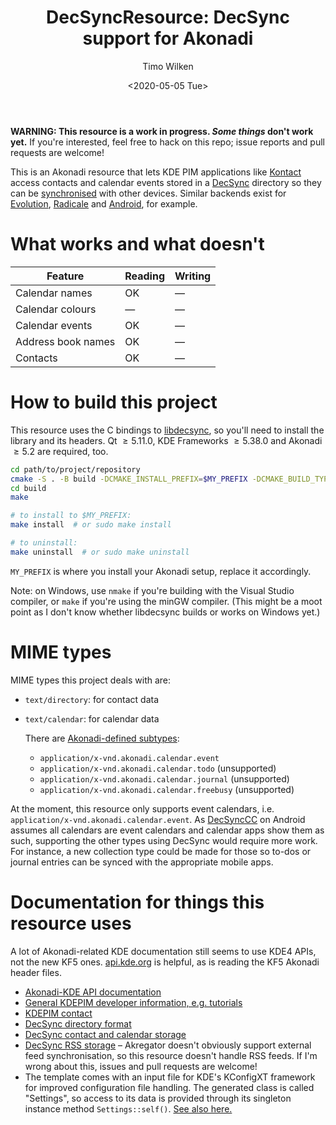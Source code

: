 #+TITLE: DecSyncResource: DecSync support for Akonadi
#+AUTHOR: Timo Wilken
#+DATE: <2020-05-05 Tue>

*WARNING: This resource is a work in progress. [[What works and what doesn't][Some things]] don't work yet.* If you're interested, feel free to hack on this repo; issue reports and pull requests are welcome!

This is an Akonadi resource that lets KDE PIM applications like [[https://kde.org/applications/office/org.kde.kontact][Kontact]] access contacts and calendar events stored in a [[https://github.com/39aldo39/DecSync][DecSync]] directory so they can be [[https://syncthing.net/][synchronised]] with other devices. Similar backends exist for [[https://github.com/39aldo39/Evolution-DecSync][Evolution]], [[https://github.com/39aldo39/Radicale-DecSync][Radicale]] and [[https://github.com/39aldo39/DecSyncCC][Android]], for example.

* What works and what doesn't

| Feature              | Reading | Writing |
|----------------------+---------+---------|
| Calendar names       | OK      | ---     |
| Calendar colours     | ---     | ---     |
| Calendar events      | OK      | ---     |
| Address book names   | OK      | ---     |
| Contacts             | OK      | ---     |

* How to build this project

This resource uses the C bindings to [[https://github.com/39aldo39/libdecsync][libdecsync]], so you'll need to install the library and its headers. Qt \ge5.11.0, KDE Frameworks \ge5.38.0 and Akonadi \ge5.2 are required, too.

#+BEGIN_SRC sh
  cd path/to/project/repository
  cmake -S . -B build -DCMAKE_INSTALL_PREFIX=$MY_PREFIX -DCMAKE_BUILD_TYPE=Debug
  cd build
  make

  # to install to $MY_PREFIX:
  make install  # or sudo make install

  # to uninstall:
  make uninstall  # or sudo make uninstall
#+END_SRC

~MY_PREFIX~ is where you install your Akonadi setup, replace it accordingly.

Note: on Windows, use ~nmake~ if you're building with the Visual Studio compiler, or ~make~ if you're using the minGW compiler. (This might be a moot point as I don't know whether libdecsync builds or works on Windows yet.)

* MIME types

MIME types this project deals with are:

- ~text/directory~: for contact data
- ~text/calendar~: for calendar data

  There are [[https://github.com/KDE/akonadi/blob/master/akonadi-mime.xml][Akonadi-defined subtypes]]:
  - ~application/x-vnd.akonadi.calendar.event~
  - ~application/x-vnd.akonadi.calendar.todo~ (unsupported)
  - ~application/x-vnd.akonadi.calendar.journal~ (unsupported)
  - ~application/x-vnd.akonadi.calendar.freebusy~ (unsupported)

At the moment, this resource only supports event calendars, i.e. ~application/x-vnd.akonadi.calendar.event~. As [[https://github.com/39aldo39/DecSyncCC][DecSyncCC]] on Android assumes all calendars are event calendars and calendar apps show them as such, supporting the other types using DecSync would require more work. For instance, a new collection type could be made for those so to-dos or journal entries can be synced with the appropriate mobile apps.

* Documentation for things this resource uses

A lot of Akonadi-related KDE documentation still seems to use KDE4 APIs, not the new KF5 ones. [[https://api.kde.org][api.kde.org]] is helpful, as is reading the KF5 Akonadi header files.

- [[https://api.kde.org/kdepim/akonadi/html/index.html][Akonadi-KDE API documentation]]
- [[https://techbase.kde.org/KDE_PIM/Akonadi][General KDEPIM developer information, e.g. tutorials]]
- [[https://community.kde.org/KDE_PIM/Contact][KDEPIM contact]]
- [[https://github.com/39aldo39/DecSync/blob/master/internal.md][DecSync directory format]]
- [[https://github.com/39aldo39/DecSync/blob/master/contacts-calendars.md][DecSync contact and calendar storage]]
- [[https://github.com/39aldo39/DecSync/blob/master/rss.md][DecSync RSS storage]] -- Akregator doesn't obviously support external feed synchronisation, so this resource doesn't handle RSS feeds. If I'm wrong about this, issues and pull requests are welcome!
- The template comes with an input file for KDE's KConfigXT framework for improved configuration file handling. The generated class is called "Settings", so access to its data is provided through its singleton instance method ~Settings::self()~. [[https://techbase.kde.org/Development/Tutorials/Using_KConfig_XT][See also here.]]
